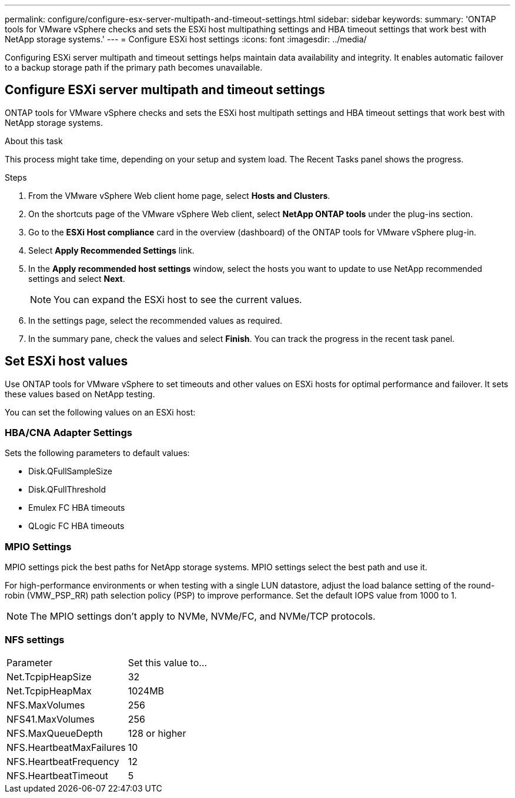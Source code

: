 ---
permalink: configure/configure-esx-server-multipath-and-timeout-settings.html
sidebar: sidebar
keywords:
summary: 'ONTAP tools for VMware vSphere checks and sets the ESXi host multipathing settings and HBA timeout settings that work best with NetApp storage systems.'
---
= Configure ESXi host settings 
:icons: font
:imagesdir: ../media/

[.lead]
Configuring ESXi server multipath and timeout settings helps maintain data availability and integrity. It enables automatic failover to a backup storage path if the primary path becomes unavailable.

== Configure ESXi server multipath and timeout settings
ONTAP tools for VMware vSphere checks and sets the ESXi host multipath settings and HBA timeout settings that work best with NetApp storage systems.

.About this task

This process might take time, depending on your setup and system load. The Recent Tasks panel shows the progress.

.Steps

. From the VMware vSphere Web client home page, select *Hosts and Clusters*.
. On the shortcuts page of the VMware vSphere Web client, select *NetApp ONTAP tools* under the plug-ins section.
. Go to the *ESXi Host compliance* card in the overview (dashboard) of the ONTAP tools for VMware vSphere plug-in.
. Select *Apply Recommended Settings* link.
. In the *Apply recommended host settings* window, select the hosts you want to update to use NetApp recommended settings and select *Next*.
+
[NOTE]
You can expand the ESXi host to see the current values.
. In the settings page, select the recommended values as required.
. In the summary pane, check the values and select *Finish*. You can track the progress in the recent task panel.

== Set ESXi host values
Use ONTAP tools for VMware vSphere to set timeouts and other values on ESXi hosts for optimal performance and failover. It sets these values based on NetApp testing.

You can set the following values on an ESXi host:

=== HBA/CNA Adapter Settings
Sets the following parameters to default values: 

* Disk.QFullSampleSize
* Disk.QFullThreshold
* Emulex FC HBA timeouts
* QLogic FC HBA timeouts
// OTVDOC-267 - jani

=== MPIO Settings

MPIO settings pick the best paths for NetApp storage systems. MPIO settings select the best path and use it.

For high-performance environments or when testing with a single LUN datastore, adjust the load balance setting of the round-robin (VMW_PSP_RR) path selection policy (PSP) to improve performance. Set the default IOPS value from 1000 to 1.

[NOTE]
The MPIO settings don't apply to NVMe, NVMe/FC, and NVMe/TCP protocols.
// OTVDOC-281 updates -Jani

=== NFS settings
|===
|Parameter |Set this value to...
|Net.TcpipHeapSize
|32
|Net.TcpipHeapMax
|1024MB
|NFS.MaxVolumes
|256

|NFS41.MaxVolumes
|256

|NFS.MaxQueueDepth
|128 or higher

|NFS.HeartbeatMaxFailures
|10

|NFS.HeartbeatFrequency
|12

|NFS.HeartbeatTimeout
|5

|===
